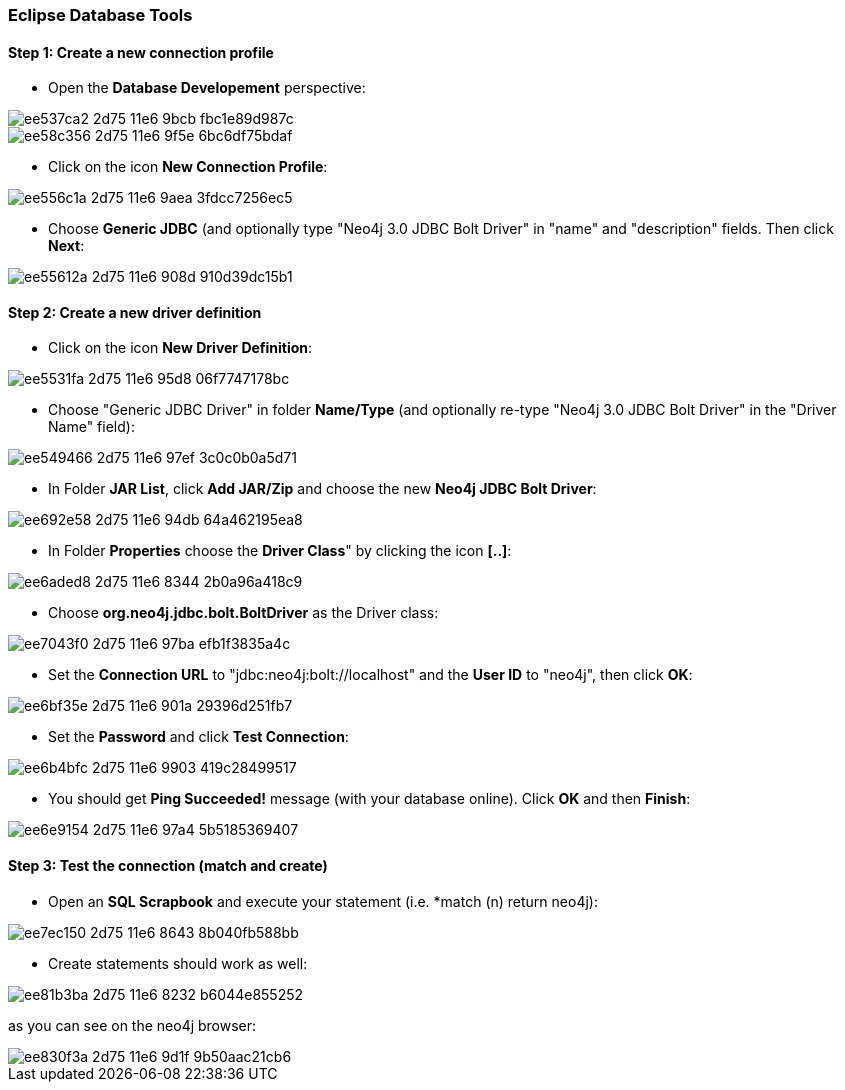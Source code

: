 === Eclipse Database Tools

==== Step 1: Create a new connection profile

* Open the *Database Developement* perspective:

image::https://cloud.githubusercontent.com/assets/6613815/15891647/ee537ca2-2d75-11e6-9bcb-fbc1e89d987c.png[]

image::https://cloud.githubusercontent.com/assets/6613815/15891652/ee58c356-2d75-11e6-9f5e-6bc6df75bdaf.png[]

* Click on the icon *New Connection Profile*:

image::https://cloud.githubusercontent.com/assets/6613815/15891651/ee556c1a-2d75-11e6-9aea-3fdcc7256ec5.png[]

* Choose *Generic JDBC* (and optionally type "Neo4j 3.0 JDBC Bolt Driver" in "name" and "description" fields. Then click *Next*:

image::https://cloud.githubusercontent.com/assets/6613815/15891650/ee55612a-2d75-11e6-908d-910d39dc15b1.png[]

==== Step 2: Create a new driver definition

* Click on the icon *New Driver Definition*:

image::https://cloud.githubusercontent.com/assets/6613815/15891649/ee5531fa-2d75-11e6-95d8-06f7747178bc.png[]

* Choose "Generic JDBC Driver" in folder *Name/Type* (and optionally re-type "Neo4j 3.0 JDBC Bolt Driver" in the "Driver Name" field):

image::https://cloud.githubusercontent.com/assets/6613815/15891648/ee549466-2d75-11e6-97ef-3c0c0b0a5d71.png[]

* In Folder *JAR List*, click *Add JAR/Zip* and choose the new *Neo4j JDBC Bolt Driver*:

image::https://cloud.githubusercontent.com/assets/6613815/15891653/ee692e58-2d75-11e6-94db-64a462195ea8.png[]

* In Folder *Properties* choose the *Driver Class*" by clicking the icon *[..]*:

image::https://cloud.githubusercontent.com/assets/6613815/15891654/ee6aded8-2d75-11e6-8344-2b0a96a418c9.png[]

* Choose *org.neo4j.jdbc.bolt.BoltDriver* as the Driver class:

image::https://cloud.githubusercontent.com/assets/6613815/15891658/ee7043f0-2d75-11e6-97ba-efb1f3835a4c.png[]

* Set the *Connection URL* to "jdbc:neo4j:bolt://localhost" and the *User ID* to "neo4j", then click *OK*:

image::https://cloud.githubusercontent.com/assets/6613815/15891656/ee6bf35e-2d75-11e6-901a-29396d251fb7.png[]

* Set the *Password* and click *Test Connection*:

image::https://cloud.githubusercontent.com/assets/6613815/15891655/ee6b4bfc-2d75-11e6-9903-419c28499517.png[]

 * You should get *Ping Succeeded!* message (with your database online). Click *OK* and then *Finish*:

image::https://cloud.githubusercontent.com/assets/6613815/15891657/ee6e9154-2d75-11e6-97a4-5b5185369407.png[]

==== Step 3: Test the connection (match and create)

* Open an *SQL Scrapbook* and execute your statement (i.e. *match (n) return neo4j):

image::https://cloud.githubusercontent.com/assets/6613815/15891659/ee7ec150-2d75-11e6-8643-8b040fb588bb.png[]

* Create statements should work as well:

image::https://cloud.githubusercontent.com/assets/6613815/15891660/ee81b3ba-2d75-11e6-8232-b6044e855252.png[]

as you can see on the neo4j browser:

image::https://cloud.githubusercontent.com/assets/6613815/15891661/ee830f3a-2d75-11e6-9d1f-9b50aac21cb6.png[]

